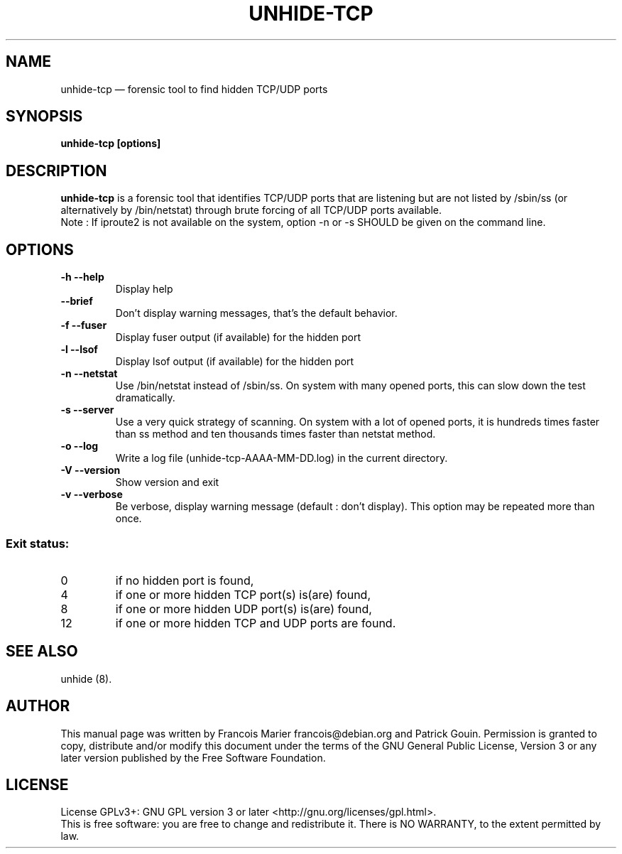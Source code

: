 .TH "UNHIDE-TCP" "8" "August 2012" "Administration commands"
.SH "NAME"
unhide-tcp \(em forensic tool to find hidden TCP/UDP ports
.SH "SYNOPSIS"
.PP
\fBunhide-tcp [options]\fR
.SH "DESCRIPTION"
.PP
\fBunhide-tcp\fR is a forensic tool that identifies TCP/UDP
ports that are listening but are not listed by /sbin/ss (or
alternatively by /bin/netstat) through brute forcing of all 
TCP/UDP ports available.
.br
Note : If iproute2 is not available on the system, option -n or -s SHOULD be
given on the command line.
.PP
.SH "OPTIONS"
.TP
\fB\-h --help\fR
Display help
.TP
\fB\--brief\fR
Don't display warning messages, that's the default behavior.
.TP
\fB\-f --fuser\fR
Display fuser output (if available) for the hidden port
.TP
\fB\-l --lsof\fR
Display lsof output (if available) for the hidden port
.TP
\fB\-n --netstat\fR
Use /bin/netstat instead of /sbin/ss. On system with many opened ports, this can
slow down the test dramatically.
.TP
\fB\-s --server\fR
Use a very quick strategy of scanning. On system with a lot of opened ports,
it is hundreds times faster than ss method and ten thousands times faster than
netstat method.
.TP
\fB\-o --log\fR
Write a log file (unhide-tcp-AAAA-MM-DD.log) in the current directory.
.TP
\fB\-V --version\fR
Show version and exit
.TP
\fB\-v --verbose\fR
Be verbose, display warning message (default : don't display).
This option may be repeated more than once.
.PP
.SS "Exit status:"
.TP
0
if no hidden port is found,
.TP
4
if one or more hidden TCP port(s) is(are) found,
.TP
8
if one or more hidden UDP port(s) is(are) found,
.TP
12
if one or more hidden TCP and UDP ports are found.
.PP
.SH "SEE ALSO"
.PP
unhide (8).
.SH "AUTHOR"
.PP
This manual page was written by Francois Marier francois@debian.org and Patrick Gouin.
Permission is granted to copy, distribute and/or modify this document under
the terms of the GNU General Public License, Version 3 or any
later version published by the Free Software Foundation.
.SH LICENSE
License GPLv3+: GNU GPL version 3 or later <http://gnu.org/licenses/gpl.html>.
.br
This is free software: you are free to change and redistribute it.
There is NO WARRANTY, to the extent permitted by law.

